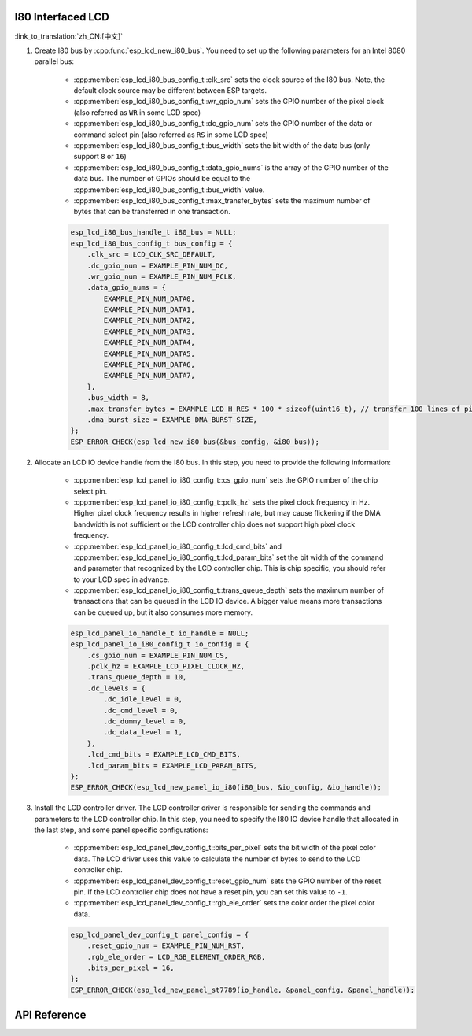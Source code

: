 I80 Interfaced LCD
------------------

:link_to_translation:`zh_CN:[中文]`

#. Create I80 bus by :cpp:func:`esp_lcd_new_i80_bus`. You need to set up the following parameters for an Intel 8080 parallel bus:

    - :cpp:member:`esp_lcd_i80_bus_config_t::clk_src` sets the clock source of the I80 bus. Note, the default clock source may be different between ESP targets.
    - :cpp:member:`esp_lcd_i80_bus_config_t::wr_gpio_num` sets the GPIO number of the pixel clock (also referred as ``WR`` in some LCD spec)
    - :cpp:member:`esp_lcd_i80_bus_config_t::dc_gpio_num` sets the GPIO number of the data or command select pin (also referred as ``RS`` in some LCD spec)
    - :cpp:member:`esp_lcd_i80_bus_config_t::bus_width` sets the bit width of the data bus (only support ``8`` or ``16``)
    - :cpp:member:`esp_lcd_i80_bus_config_t::data_gpio_nums` is the array of the GPIO number of the data bus. The number of GPIOs should be equal to the :cpp:member:`esp_lcd_i80_bus_config_t::bus_width` value.
    - :cpp:member:`esp_lcd_i80_bus_config_t::max_transfer_bytes` sets the maximum number of bytes that can be transferred in one transaction.

    .. code-block:: c

        esp_lcd_i80_bus_handle_t i80_bus = NULL;
        esp_lcd_i80_bus_config_t bus_config = {
            .clk_src = LCD_CLK_SRC_DEFAULT,
            .dc_gpio_num = EXAMPLE_PIN_NUM_DC,
            .wr_gpio_num = EXAMPLE_PIN_NUM_PCLK,
            .data_gpio_nums = {
                EXAMPLE_PIN_NUM_DATA0,
                EXAMPLE_PIN_NUM_DATA1,
                EXAMPLE_PIN_NUM_DATA2,
                EXAMPLE_PIN_NUM_DATA3,
                EXAMPLE_PIN_NUM_DATA4,
                EXAMPLE_PIN_NUM_DATA5,
                EXAMPLE_PIN_NUM_DATA6,
                EXAMPLE_PIN_NUM_DATA7,
            },
            .bus_width = 8,
            .max_transfer_bytes = EXAMPLE_LCD_H_RES * 100 * sizeof(uint16_t), // transfer 100 lines of pixels (assume pixel is RGB565) at most in one transaction
            .dma_burst_size = EXAMPLE_DMA_BURST_SIZE,
        };
        ESP_ERROR_CHECK(esp_lcd_new_i80_bus(&bus_config, &i80_bus));

#. Allocate an LCD IO device handle from the I80 bus. In this step, you need to provide the following information:

    - :cpp:member:`esp_lcd_panel_io_i80_config_t::cs_gpio_num` sets the GPIO number of the chip select pin.
    - :cpp:member:`esp_lcd_panel_io_i80_config_t::pclk_hz` sets the pixel clock frequency in Hz. Higher pixel clock frequency results in higher refresh rate, but may cause flickering if the DMA bandwidth is not sufficient or the LCD controller chip does not support high pixel clock frequency.
    - :cpp:member:`esp_lcd_panel_io_i80_config_t::lcd_cmd_bits` and :cpp:member:`esp_lcd_panel_io_i80_config_t::lcd_param_bits` set the bit width of the command and parameter that recognized by the LCD controller chip. This is chip specific, you should refer to your LCD spec in advance.
    - :cpp:member:`esp_lcd_panel_io_i80_config_t::trans_queue_depth` sets the maximum number of transactions that can be queued in the LCD IO device. A bigger value means more transactions can be queued up, but it also consumes more memory.

    .. code-block:: c

        esp_lcd_panel_io_handle_t io_handle = NULL;
        esp_lcd_panel_io_i80_config_t io_config = {
            .cs_gpio_num = EXAMPLE_PIN_NUM_CS,
            .pclk_hz = EXAMPLE_LCD_PIXEL_CLOCK_HZ,
            .trans_queue_depth = 10,
            .dc_levels = {
                .dc_idle_level = 0,
                .dc_cmd_level = 0,
                .dc_dummy_level = 0,
                .dc_data_level = 1,
            },
            .lcd_cmd_bits = EXAMPLE_LCD_CMD_BITS,
            .lcd_param_bits = EXAMPLE_LCD_PARAM_BITS,
        };
        ESP_ERROR_CHECK(esp_lcd_new_panel_io_i80(i80_bus, &io_config, &io_handle));

#. Install the LCD controller driver. The LCD controller driver is responsible for sending the commands and parameters to the LCD controller chip. In this step, you need to specify the I80 IO device handle that allocated in the last step, and some panel specific configurations:

    - :cpp:member:`esp_lcd_panel_dev_config_t::bits_per_pixel` sets the bit width of the pixel color data. The LCD driver uses this value to calculate the number of bytes to send to the LCD controller chip.
    - :cpp:member:`esp_lcd_panel_dev_config_t::reset_gpio_num` sets the GPIO number of the reset pin. If the LCD controller chip does not have a reset pin, you can set this value to ``-1``.
    - :cpp:member:`esp_lcd_panel_dev_config_t::rgb_ele_order` sets the color order the pixel color data.

    .. code-block:: c

        esp_lcd_panel_dev_config_t panel_config = {
            .reset_gpio_num = EXAMPLE_PIN_NUM_RST,
            .rgb_ele_order = LCD_RGB_ELEMENT_ORDER_RGB,
            .bits_per_pixel = 16,
        };
        ESP_ERROR_CHECK(esp_lcd_new_panel_st7789(io_handle, &panel_config, &panel_handle));

API Reference
-------------

.. include-build-file:: inc/esp_lcd_io_i80.inc
